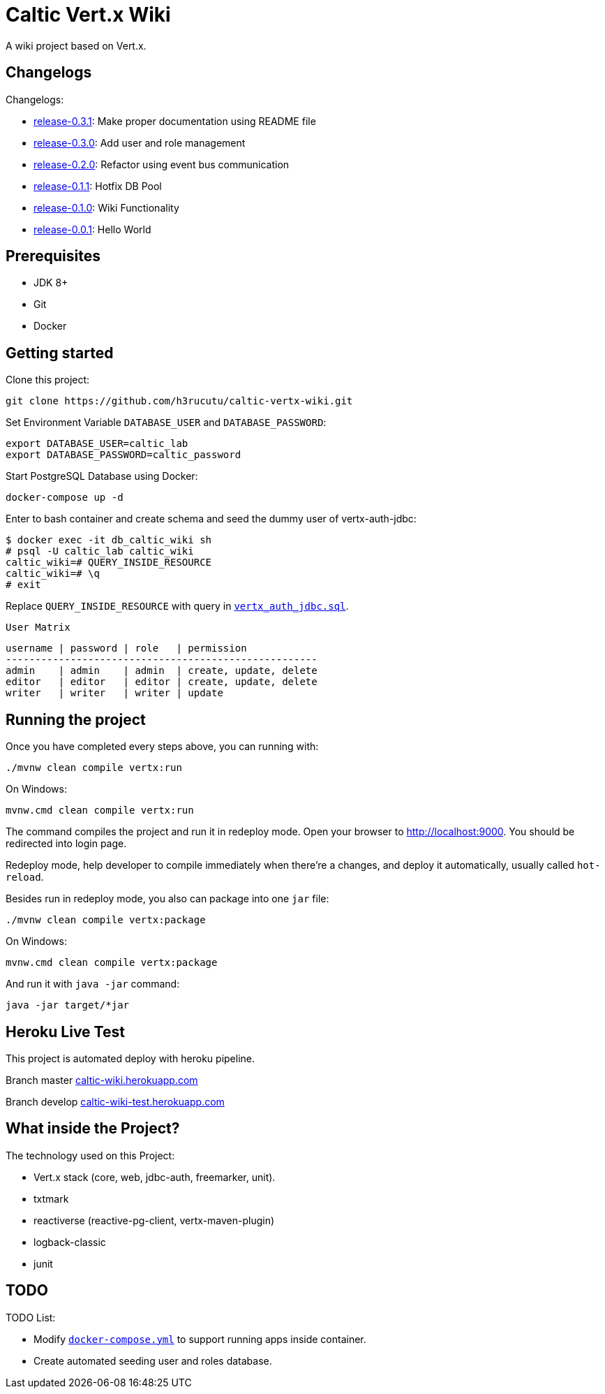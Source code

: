= Caltic Vert.x Wiki

A wiki project based on Vert.x.

== Changelogs

Changelogs:

* https://github.com/h3rucutu/caltic-vertx-wiki/tree/0.3.1[release-0.3.1]: Make proper documentation using README file
* https://github.com/h3rucutu/caltic-vertx-wiki/tree/0.3.0[release-0.3.0]: Add user and role management
* https://github.com/h3rucutu/caltic-vertx-wiki/tree/0.2.0[release-0.2.0]: Refactor using event bus communication
* https://github.com/h3rucutu/caltic-vertx-wiki/tree/0.1.1[release-0.1.1]: Hotfix DB Pool
* https://github.com/h3rucutu/caltic-vertx-wiki/tree/0.1.0[release-0.1.0]: Wiki Functionality
* https://github.com/h3rucutu/caltic-vertx-wiki/tree/0.0.1[release-0.0.1]: Hello World

== Prerequisites

* JDK 8+
* Git
* Docker

== Getting started

Clone this project:

[source]
----
git clone https://github.com/h3rucutu/caltic-vertx-wiki.git
----

Set Environment Variable `DATABASE_USER` and `DATABASE_PASSWORD`:

[source]
----
export DATABASE_USER=caltic_lab
export DATABASE_PASSWORD=caltic_password
----

Start PostgreSQL Database using Docker:

[source]
----
docker-compose up -d
----

Enter to bash container and create schema and seed the dummy user of vertx-auth-jdbc:

[source]
----
$ docker exec -it db_caltic_wiki sh
# psql -U caltic_lab caltic_wiki
caltic_wiki=# QUERY_INSIDE_RESOURCE
caltic_wiki=# \q
# exit
----

Replace `QUERY_INSIDE_RESOURCE` with query in https://github.com/h3rucutu/caltic-vertx-wiki/blob/master/src/main/resources/sql/vertx_auth_jdbc.sql[`vertx_auth_jdbc.sql`].

`User Matrix`

[source]
----
username | password | role   | permission
-----------------------------------------------------
admin    | admin    | admin  | create, update, delete
editor   | editor   | editor | create, update, delete
writer   | writer   | writer | update
----

== Running the project

Once you have completed every steps above, you can running with:

[source]
----
./mvnw clean compile vertx:run
----

On Windows:

[source]
----
mvnw.cmd clean compile vertx:run
----

The command compiles the project and run it in redeploy mode. Open your browser to http://localhost:9000[http://localhost:9000]. You should be redirected into login page.

Redeploy mode, help developer to compile immediately when there're a changes, and deploy it automatically, usually called `hot-reload`.

Besides run in redeploy mode, you also can package into one `jar` file:

[source]
----
./mvnw clean compile vertx:package
----

On Windows:

[source]
----
mvnw.cmd clean compile vertx:package
----

And run it with `java -jar` command:

[source]
----
java -jar target/*jar
----

== Heroku Live Test

This project is automated deploy with heroku pipeline.

Branch master https://caltic-wiki.herokuapp.com[caltic-wiki.herokuapp.com]

Branch develop https://caltic-wiki-test.herokuapp.com[caltic-wiki-test.herokuapp.com]

== What inside the Project?
The technology used on this Project:

* Vert.x stack (core, web, jdbc-auth, freemarker, unit).
* txtmark
* reactiverse (reactive-pg-client, vertx-maven-plugin)
* logback-classic
* junit


== TODO

TODO List:

* Modify https://github.com/h3rucutu/caltic-vertx-wiki/blob/master/docker-compose.yml[`docker-compose.yml`] to support running apps inside container.
* Create automated seeding user and roles database.
